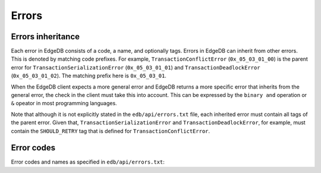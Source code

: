 .. _ref_protocol_errors:

======
Errors
======

Errors inheritance
==================

Each error in EdgeDB consists of a code, a name, and optionally tags. Errors
in EdgeDB can inherit from other errors. This is denoted by matching code
prefixes. For example, ``TransactionConflictError`` (``0x_05_03_01_00``) is
the parent error for ``TransactionSerializationError`` (``0x_05_03_01_01``)
and ``TransactionDeadlockError`` (``0x_05_03_01_02``). The matching prefix
here is ``0x_05_03_01``.

When the EdgeDB client expects a more general error and EdgeDB returns a more
specific error that inherits from the general error, the check in the client
must take this into account. This can be expressed by the ``binary and``
operation or ``&`` opeator in most programming languages.

Note that although it is not explicitly stated in the ``edb/api/errors.txt``
file, each inherited error must contain all tags of the parent error. Given
that, ``TransactionSerializationError`` and ``TransactionDeadlockError``, for
example, must contain the ``SHOULD_RETRY`` tag that is defined for
``TransactionConflictError``.


.. _ref_protocol_error_codes:

Error codes
===========

Error codes and names as specified in ``edb/api/errors.txt``:

.. raw:: text
    :file: errors.txt
